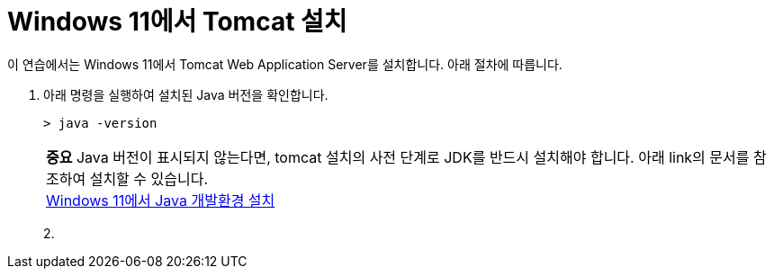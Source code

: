 = Windows 11에서 Tomcat 설치

이 연습에서는 Windows 11에서 Tomcat Web Application Server를 설치합니다. 아래 절차에 따릅니다.

1. 아래 명령을 실행하여 설치된 Java 버전을 확인합니다.
+
----
> java -version
----
+
|===
| **중요** Java 버전이 표시되지 않는다면, tomcat 설치의 사전 단계로 JDK를 반드시 설치해야 합니다. 아래 link의 문서를 참조하여 설치할 수 있습니다. +
link:./../../01_JDK/01_install_jdk_on_windows_11.adoc[Windows 11에서 Java 개발환경 설치]
|===
+
2. 